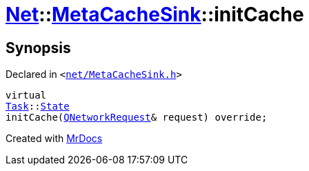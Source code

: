 [#Net-MetaCacheSink-initCache]
= xref:Net.adoc[Net]::xref:Net/MetaCacheSink.adoc[MetaCacheSink]::initCache
:relfileprefix: ../../
:mrdocs:


== Synopsis

Declared in `&lt;https://github.com/PrismLauncher/PrismLauncher/blob/develop/launcher/net/MetaCacheSink.h#L51[net&sol;MetaCacheSink&period;h]&gt;`

[source,cpp,subs="verbatim,replacements,macros,-callouts"]
----
virtual
xref:Task.adoc[Task]::xref:Task/State.adoc[State]
initCache(xref:QNetworkRequest.adoc[QNetworkRequest]& request) override;
----



[.small]#Created with https://www.mrdocs.com[MrDocs]#
